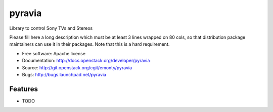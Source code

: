 ===============================
pyravia
===============================

Library to control Sony TVs and Stereos

Please fill here a long description which must be at least 3 lines wrapped on
80 cols, so that distribution package maintainers can use it in their packages.
Note that this is a hard requirement.

* Free software: Apache license
* Documentation: http://docs.openstack.org/developer/pyravia
* Source: http://git.openstack.org/cgit/emonty/pyravia
* Bugs: http://bugs.launchpad.net/pyravia

Features
--------

* TODO
